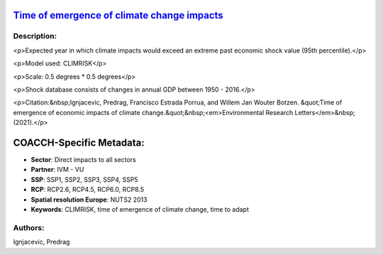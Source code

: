 
.. This file is automaticaly generated. Do not edit.

`Time of emergence of climate change impacts <https://zenodo.org/record/5530237>`_
==================================================================================

.. image:: https://zenodo.org/badge/doi/10.5281/zenodo.5530237.svg
   :target: https://doi.org/10.5281/zenodo.5530237

Description:
------------

<p>Expected year in which climate impacts would exceed an extreme past economic shock value (95th percentile).</p>

<p>Model used: CLIMRISK</p>

<p>Scale: 0.5 degrees * 0.5 degrees</p>

<p>Shock database consists of changes in annual GDP between 1950 - 2016.</p>

<p>Citation:&nbsp;Ignjacevic, Predrag, Francisco Estrada Porrua, and Willem Jan Wouter Botzen. &quot;Time of emergence of economic impacts of climate change.&quot;&nbsp;<em>Environmental Research Letters</em>&nbsp;(2021).</p>

COACCH-Specific Metadata:
=========================

- **Sector**: Direct impacts to all sectors
- **Partner**: IVM - VU
- **SSP**: SSP1, SSP2, SSP3, SSP4, SSP5
- **RCP**: RCP2.6, RCP4.5, RCP6.0, RCP8.5
- **Spatial resolution Europe**: NUTS2 2013
- **Keywords**: CLIMRISK, time of emergence of climate change, time to adapt

Authors:
--------
Ignjacevic, Predrag

.. meta::
   :keywords: COACCH, ToEI, time of emergence, time to adapt, climate adaptation
    